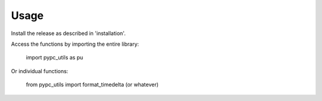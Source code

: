 Usage
=====

Install the release as described in 'installation'.

Access the functions by importing the entire library:

    import pypc_utils as pu

Or individual functions:

    from pypc_utils import format_timedelta (or whatever)
    